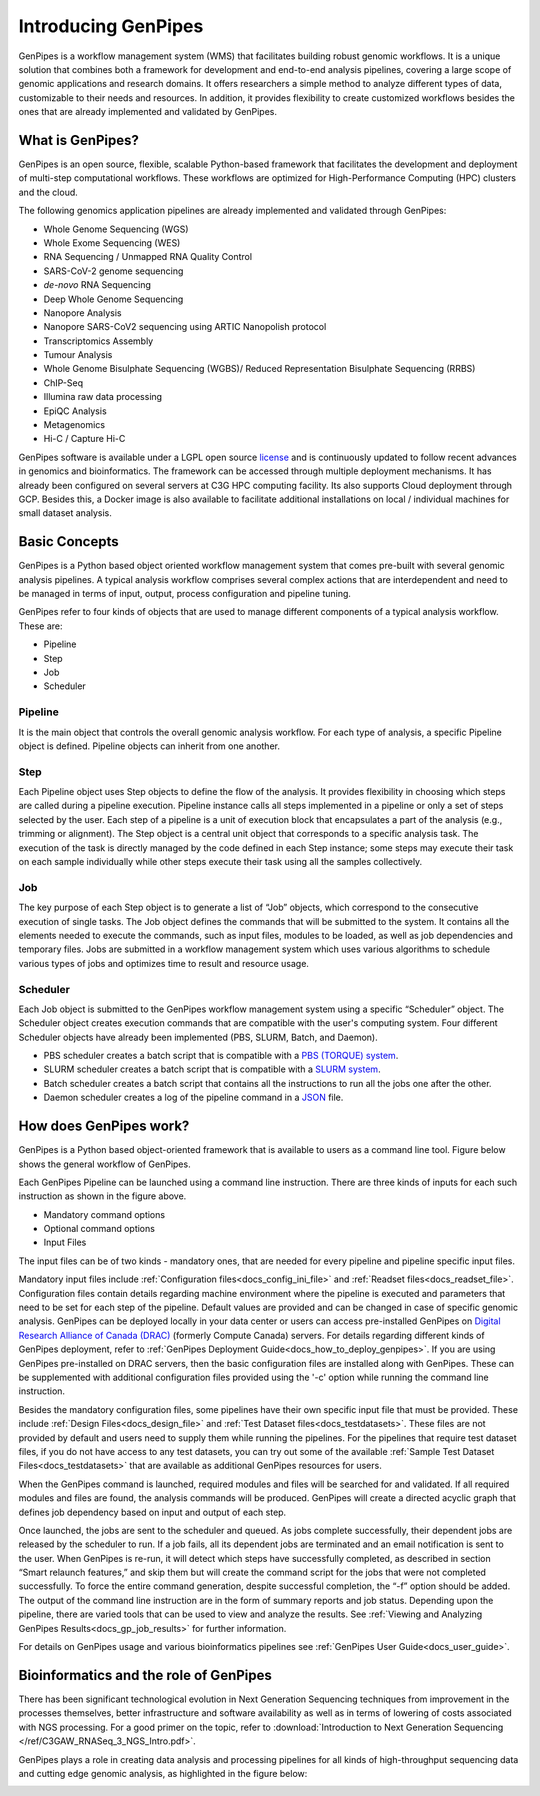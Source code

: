 .. _docs_what_is_genpipes:

.. spelling::

    pipelining
  
Introducing GenPipes
=====================

GenPipes is a workflow management system (WMS) that facilitates building robust genomic workflows. It is a unique solution that combines both a framework for development and end-to-end analysis pipelines, covering a large scope of genomic applications and research domains. It offers researchers a simple method to analyze different types of data, customizable to their needs and resources. In addition, it provides flexibility to create customized workflows besides the ones that are already implemented and validated by GenPipes.

.. _what_is_gp:

What is GenPipes?
-----------------

GenPipes is an open source, flexible, scalable Python-based framework that facilitates
the development and deployment of multi-step computational workflows. These workflows
are optimized for High-Performance Computing (HPC) clusters and the cloud.

The following genomics application pipelines are already implemented and validated through GenPipes:

* Whole Genome Sequencing (WGS)
* Whole Exome Sequencing (WES)
* RNA Sequencing / Unmapped RNA Quality Control
* SARS-CoV-2 genome sequencing
* *de-novo* RNA Sequencing
* Deep Whole Genome Sequencing
* Nanopore Analysis
* Nanopore SARS-CoV2 sequencing using ARTIC Nanopolish protocol
* Transcriptomics Assembly
* Tumour Analysis
* Whole Genome Bisulphate Sequencing (WGBS)/ Reduced Representation Bisulphate Sequencing (RRBS)
* ChIP-Seq
* Illumina raw data processing
* EpiQC Analysis
* Metagenomics
* Hi-C / Capture Hi-C

GenPipes software is available under a LGPL open source `license <https://bitbucket.org/mugqic/genpipes/src/master/COPYING.LESSER>`_ and is continuously updated to follow recent advances in genomics and bioinformatics. The framework can be accessed through multiple deployment mechanisms. It has already been configured on several servers at C3G HPC computing facility. Its also supports Cloud deployment through GCP. Besides this,  a Docker image is also available to facilitate additional installations on local / individual machines for small dataset analysis.

.. image:: /img/gp_components.png

Basic Concepts
--------------

GenPipes is a Python based object oriented workflow management system that comes pre-built with several genomic analysis pipelines. A  typical analysis workflow comprises several complex actions that are interdependent and need to be managed in terms of input, output, process configuration and pipeline tuning.

GenPipes refer to four kinds of objects that are used to manage different components of a typical analysis workflow. These are:

- Pipeline
- Step
- Job
- Scheduler

Pipeline
.........

It is the main object that controls the overall genomic analysis workflow. For each type of analysis, a specific Pipeline object is defined. Pipeline objects can inherit from one another.

Step
....

Each Pipeline object uses Step objects to define the flow of the analysis. It provides flexibility in choosing which steps are called during a pipeline execution. Pipeline instance calls all steps implemented in a pipeline or only a set of steps selected by the user. Each step of a pipeline is a unit of execution block that encapsulates a part of the analysis (e.g., trimming or alignment). The Step object is a central unit object that corresponds to a specific analysis task. The execution of the task is directly managed by the code defined in each Step instance; some steps may execute their task on each sample individually while other steps execute their task using all the samples collectively.

Job
....

The key purpose of each Step object is to generate a list of “Job” objects, which correspond to the consecutive execution of single tasks. The Job object defines the commands that will be submitted to the system. It contains all the elements needed to execute the commands, such as input files, modules to be loaded, as well as job dependencies and temporary files. Jobs are submitted in a workflow management system which uses various algorithms to schedule various types of jobs and optimizes time to result and resource usage.

Scheduler
.........

Each Job object is submitted to the GenPipes workflow management system using a specific “Scheduler” object. The Scheduler object creates execution commands that are compatible with the user's computing system. Four different Scheduler objects have already been implemented (PBS, SLURM, Batch, and Daemon).

* PBS scheduler creates a batch script that is compatible with a `PBS (TORQUE) system`_.
* SLURM scheduler creates a batch script that is compatible with a `SLURM system`_.
* Batch scheduler creates a batch script that contains all the instructions to run all the jobs one after the other.
* Daemon scheduler creates a log of the pipeline command in a `JSON`_ file.

How does GenPipes work?
-----------------------

GenPipes is a Python based object-oriented framework that is available to users as a command line tool. Figure below shows the general workflow of GenPipes. 

.. image:: /img/gp_working.png

Each GenPipes Pipeline can be launched using a command line instruction. There are three kinds of inputs for each such instruction as shown in the figure above.

* Mandatory command options
* Optional command options
* Input Files

The input files can be of two kinds - mandatory ones, that are needed for every pipeline and pipeline specific input files. 

Mandatory input files include :ref:`Configuration files<docs_config_ini_file>` and :ref:`Readset files<docs_readset_file>`. Configuration files contain details regarding machine environment where the pipeline is executed and parameters that need to be set for each step of the pipeline. Default values are provided and can be changed in case of specific genomic analysis. GenPipes can be deployed locally in your data center or users can access pre-installed GenPipes on `Digital Research Alliance of Canada (DRAC) <https://alliancecan.ca/en>`_ (formerly Compute Canada) servers.  For details regarding different kinds of GenPipes deployment, refer to :ref:`GenPipes Deployment Guide<docs_how_to_deploy_genpipes>`. If you are using GenPipes pre-installed on DRAC servers, then the basic configuration files are installed along with GenPipes. These can be supplemented with additional configuration files provided using the '-c' option while running the command line instruction.

Besides the mandatory configuration files, some pipelines have their own specific input file that must be provided. These include :ref:`Design Files<docs_design_file>` and :ref:`Test Dataset files<docs_testdatasets>`. These files are not provided by default and users need to supply them while running the pipelines. For the pipelines that require test dataset files, if you do not have access to any test datasets, you can try out some of the available :ref:`Sample Test Dataset Files<docs_testdatasets>` that are available as additional GenPipes resources for users.

When the GenPipes command is launched, required modules and files will be searched for and validated. If all required modules and files are found, the analysis commands will be produced. GenPipes will create a directed acyclic graph that defines job dependency based on input and output of each step.

Once launched, the jobs are sent to the scheduler and queued. As jobs complete successfully, their dependent jobs are released by the scheduler to run. If a job fails, all its dependent jobs are terminated and an email notification is sent to the user. When GenPipes is re-run, it will detect which steps have successfully completed, as described in section “Smart relaunch features,” and skip them but will create the command script for the jobs that were not completed successfully. To force the entire command generation, despite successful completion, the “-f” option should be added.  
The output of the command line instruction are in the form of summary reports and job status. Depending upon the pipeline, there are varied tools that can be used to view and analyze the results.  See :ref:`Viewing and Analyzing GenPipes Results<docs_gp_job_results>` for further information.
 
For details on GenPipes usage and various bioinformatics pipelines see :ref:`GenPipes User Guide<docs_user_guide>`.

Bioinformatics and the role of GenPipes
---------------------------------------
There has been significant technological evolution in Next Generation Sequencing techniques from improvement in the processes themselves, better infrastructure and software availability as well as in terms of lowering of costs associated with NGS processing.  For a good primer on the topic, refer to :download:`Introduction to Next Generation Sequencing </ref/C3GAW_RNASeq_3_NGS_Intro.pdf>`.

GenPipes plays a role in creating data analysis and processing pipelines for all kinds of high-throughput sequencing data and cutting edge genomic analysis, as highlighted in the figure below:

.. image:: /img/genpipes-role-bioif.png

.. _PBS (TORQUE) system: https://github.com/adaptivecomputing/torque 
.. _SLURM system: https://slurm.schedmd.com/documentation.html
.. _JSON: https://www.json.org 
